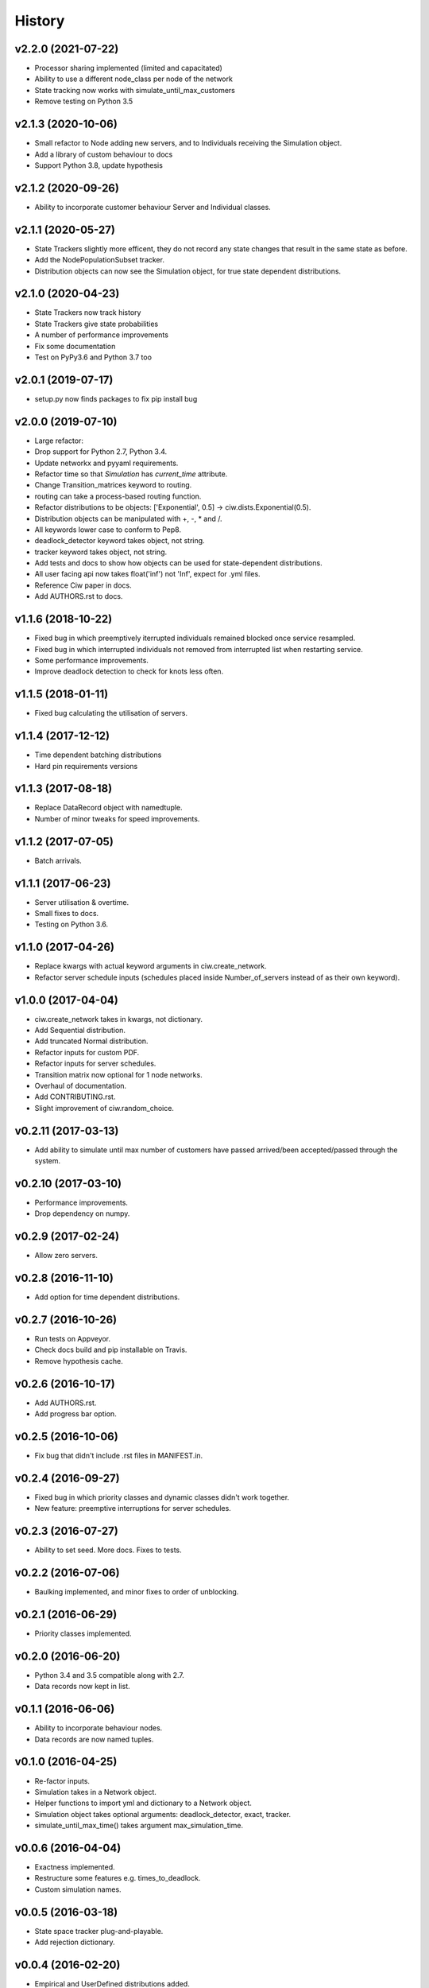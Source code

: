 History
-------

v2.2.0 (2021-07-22)
~~~~~~~~~~~~~~~~~~~
- Processor sharing implemented (limited and capacitated)
- Ability to use a different node_class per node of the network
- State tracking now works with simulate_until_max_customers
- Remove testing on Python 3.5

v2.1.3 (2020-10-06)
~~~~~~~~~~~~~~~~~~~
- Small refactor to Node adding new servers, and to Individuals receiving the Simulation object.
- Add a library of custom behaviour to docs
- Support Python 3.8, update hypothesis

v2.1.2 (2020-09-26)
~~~~~~~~~~~~~~~~~~~
- Ability to incorporate customer behaviour Server and Individual classes.

v2.1.1 (2020-05-27)
~~~~~~~~~~~~~~~~~~~~
- State Trackers slightly more efficent, they do not record any state changes that result in the same state as before.
- Add the NodePopulationSubset tracker.
- Distribution objects can now see the Simulation object, for true state dependent distributions.

v2.1.0 (2020-04-23)
~~~~~~~~~~~~~~~~~~~
- State Trackers now track history
- State Trackers give state probabilities
- A number of performance improvements
- Fix some documentation
- Test on PyPy3.6 and Python 3.7 too

v2.0.1 (2019-07-17)
~~~~~~~~~~~~~~~~~~~
- setup.py now finds packages to fix pip install bug

v2.0.0 (2019-07-10)
~~~~~~~~~~~~~~~~~~~
- Large refactor:
- Drop support for Python 2.7, Python 3.4.
- Update networkx and pyyaml requirements.
- Refactor time so that `Simulation` has `current_time` attribute.
- Change Transition_matrices keyword to routing.
- routing can take a process-based routing function.
- Refactor distributions to be objects: ['Exponential', 0.5] -> ciw.dists.Exponential(0.5).
- Distribution objects can be manipulated with +, -, * and /.
- All keywords lower case to conform to Pep8.
- deadlock_detector keyword takes object, not string.
- tracker keyword takes object, not string.
- Add tests and docs to show how objects can be used for state-dependent distributions.
- All user facing api now takes float('inf') not 'Inf', expect for .yml files.
- Reference Ciw paper in docs.
- Add AUTHORS.rst to docs.

v1.1.6 (2018-10-22)
~~~~~~~~~~~~~~~~~~~
- Fixed bug in which preemptively iterrupted individuals remained blocked once service resampled.
- Fixed bug in which interrupted individuals not removed from interrupted list when restarting service.
- Some performance improvements.
- Improve deadlock detection to check for knots less often.


v1.1.5 (2018-01-11)
~~~~~~~~~~~~~~~~~~~
- Fixed bug calculating the utilisation of servers.

v1.1.4 (2017-12-12)
~~~~~~~~~~~~~~~~~~~
- Time dependent batching distributions
- Hard pin requirements versions

v1.1.3 (2017-08-18)
~~~~~~~~~~~~~~~~~~~
- Replace DataRecord object with namedtuple.
- Number of minor tweaks for speed improvements.

v1.1.2 (2017-07-05)
~~~~~~~~~~~~~~~~~~~
- Batch arrivals.

v1.1.1 (2017-06-23)
~~~~~~~~~~~~~~~~~~~
- Server utilisation & overtime.
- Small fixes to docs.
- Testing on Python 3.6.

v1.1.0 (2017-04-26)
~~~~~~~~~~~~~~~~~~~
- Replace kwargs with actual keyword arguments in ciw.create_network.
- Refactor server schedule inputs (schedules placed inside Number_of_servers instead of as their own keyword).

v1.0.0 (2017-04-04)
~~~~~~~~~~~~~~~~~~~~
- ciw.create_network takes in kwargs, not dictionary.
- Add Sequential distribution.
- Add truncated Normal distribution.
- Refactor inputs for custom PDF.
- Refactor inputs for server schedules.
- Transition matrix now optional for 1 node networks.
- Overhaul of documentation.
- Add CONTRIBUTING.rst.
- Slight improvement of ciw.random_choice.

v0.2.11 (2017-03-13)
~~~~~~~~~~~~~~~~~~~~
- Add ability to simulate until max number of customers have passed arrived/been accepted/passed through the system.

v0.2.10 (2017-03-10)
~~~~~~~~~~~~~~~~~~~~
- Performance improvements.
- Drop dependency on numpy.

v0.2.9 (2017-02-24)
~~~~~~~~~~~~~~~~~~~
- Allow zero servers.

v0.2.8 (2016-11-10)
~~~~~~~~~~~~~~~~~~~
- Add option for time dependent distributions.

v0.2.7 (2016-10-26)
~~~~~~~~~~~~~~~~~~~
- Run tests on Appveyor.
- Check docs build and pip installable on Travis.
- Remove hypothesis cache.

v0.2.6 (2016-10-17)
~~~~~~~~~~~~~~~~~~~
- Add AUTHORS.rst.
- Add progress bar option.

v0.2.5 (2016-10-06)
~~~~~~~~~~~~~~~~~~~
- Fix bug that didn't include .rst files in MANIFEST.in.

v0.2.4 (2016-09-27)
~~~~~~~~~~~~~~~~~~~
- Fixed bug in which priority classes and dynamic classes didn't work together.
- New feature: preemptive interruptions for server schedules.

v0.2.3 (2016-07-27)
~~~~~~~~~~~~~~~~~~~
- Ability to set seed. More docs. Fixes to tests.

v0.2.2 (2016-07-06)
~~~~~~~~~~~~~~~~~~~
- Baulking implemented, and minor fixes to order of unblocking.

v0.2.1 (2016-06-29)
~~~~~~~~~~~~~~~~~~~
- Priority classes implemented.

v0.2.0 (2016-06-20)
~~~~~~~~~~~~~~~~~~~
- Python 3.4 and 3.5 compatible along with 2.7.
- Data records now kept in list.

v0.1.1 (2016-06-06)
~~~~~~~~~~~~~~~~~~~
- Ability to incorporate behaviour nodes.
- Data records are now named tuples.

v0.1.0 (2016-04-25)
~~~~~~~~~~~~~~~~~~~
- Re-factor inputs.
- Simulation takes in a Network object.
- Helper functions to import yml and dictionary to a Network object.
- Simulation object takes optional arguments: deadlock_detector, exact, tracker.
- simulate_until_max_time() takes argument max_simulation_time.

v0.0.6 (2016-04-04)
~~~~~~~~~~~~~~~~~~~
- Exactness implemented.
- Restructure some features e.g. times_to_deadlock.
- Custom simulation names.

v0.0.5 (2016-03-18)
~~~~~~~~~~~~~~~~~~~
- State space tracker plug-and-playable.
- Add rejection dictionary.

v0.0.4 (2016-02-20)
~~~~~~~~~~~~~~~~~~~
- Empirical and UserDefined distributions added.
- Tidy ups.

v0.0.3 (2016-02-09)
~~~~~~~~~~~~~~~~~~~
- Arrival distributions.
- MMC options removed.
- Fix server schedule bugs.

v0.0.2 (2016-01-06)
~~~~~~~~~~~~~~~~~~~
- Some kwargs optional.
- Hypothesis tests.
- Minor enhancements.

v0.0.1 (2015-12-14)
~~~~~~~~~~~~~~~~~~~
- Initial release.

v0.0.1dev (2015-12-14)
~~~~~~~~~~~~~~~~~~~~~~
- Initial release (dev).
